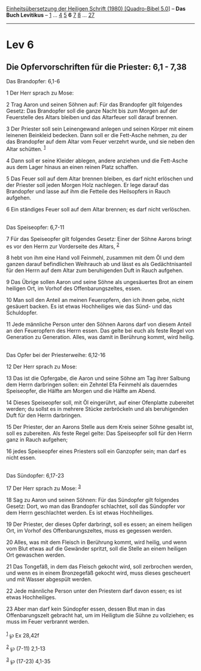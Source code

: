 :PROPERTIES:
:ID:       307f155f-a2e5-4c71-b11c-2d28157cf455
:END:
<<navbar>>
[[../index.html][Einheitsübersetzung der Heiligen Schrift (1980)
[Quadro-Bibel 5.0]]] -- *Das Buch Levitikus* -- [[file:Lev_1.html][1]]
... [[file:Lev_4.html][4]] [[file:Lev_5.html][5]] *6*
[[file:Lev_7.html][7]] [[file:Lev_8.html][8]] ...
[[file:Lev_27.html][27]]

--------------

* Lev 6
  :PROPERTIES:
  :CUSTOM_ID: lev-6
  :END:

<<verses>>

<<v1>>
** Die Opfervorschriften für die Priester: 6,1 - 7,38
   :PROPERTIES:
   :CUSTOM_ID: die-opfervorschriften-für-die-priester-61---738
   :END:
**** Das Brandopfer: 6,1-6
     :PROPERTIES:
     :CUSTOM_ID: das-brandopfer-61-6
     :END:
1 Der Herr sprach zu Mose:

<<v2>>
2 Trag Aaron und seinen Söhnen auf: Für das Brandopfer gilt folgendes
Gesetz: Das Brandopfer soll die ganze Nacht bis zum Morgen auf der
Feuerstelle des Altars bleiben und das Altarfeuer soll darauf brennen.

<<v3>>
3 Der Priester soll sein Leinengewand anlegen und seinen Körper mit
einem leinenen Beinkleid bedecken. Dann soll er die Fett-Asche nehmen,
zu der das Brandopfer auf dem Altar vom Feuer verzehrt wurde, und sie
neben den Altar schütten. ^{[[#fn1][1]]}

<<v4>>
4 Dann soll er seine Kleider ablegen, andere anziehen und die Fett-Asche
aus dem Lager hinaus an einen reinen Platz schaffen.

<<v5>>
5 Das Feuer soll auf dem Altar brennen bleiben, es darf nicht erlöschen
und der Priester soll jeden Morgen Holz nachlegen. Er lege darauf das
Brandopfer und lasse auf ihm die Fetteile des Heilsopfers in Rauch
aufgehen.

<<v6>>
6 Ein ständiges Feuer soll auf dem Altar brennen; es darf nicht
verlöschen.\\
\\

<<v7>>
**** Das Speiseopfer: 6,7-11
     :PROPERTIES:
     :CUSTOM_ID: das-speiseopfer-67-11
     :END:
7 Für das Speiseopfer gilt folgendes Gesetz: Einer der Söhne Aarons
bringt es vor den Herrn zur Vorderseite des Altars, ^{[[#fn2][2]]}

<<v8>>
8 hebt von ihm eine Hand voll Feinmehl, zusammen mit dem Öl und dem
ganzen darauf befindlichen Weihrauch ab und lässt es als
Gedächtnisanteil für den Herrn auf dem Altar zum beruhigenden Duft in
Rauch aufgehen.

<<v9>>
9 Das Übrige sollen Aaron und seine Söhne als ungesäuertes Brot an einem
heiligen Ort, im Vorhof des Offenbarungszeltes, essen.

<<v10>>
10 Man soll den Anteil an meinen Feueropfern, den ich ihnen gebe, nicht
gesäuert backen. Es ist etwas Hochheiliges wie das Sünd- und das
Schuldopfer.

<<v11>>
11 Jede männliche Person unter den Söhnen Aarons darf von diesem Anteil
an den Feueropfern des Herrn essen. Das gelte bei euch als feste Regel
von Generation zu Generation. Alles, was damit in Berührung kommt, wird
heilig.\\
\\

<<v12>>
**** Das Opfer bei der Priesterweihe: 6,12-16
     :PROPERTIES:
     :CUSTOM_ID: das-opfer-bei-der-priesterweihe-612-16
     :END:
12 Der Herr sprach zu Mose:

<<v13>>
13 Das ist die Opfergabe, die Aaron und seine Söhne am Tag ihrer Salbung
dem Herrn darbringen sollen: ein Zehntel Efa Feinmehl als dauerndes
Speiseopfer, die Hälfte am Morgen und die Hälfte am Abend.

<<v14>>
14 Dieses Speiseopfer soll, mit Öl eingerührt, auf einer Ofenplatte
zubereitet werden; du sollst es in mehrere Stücke zerbröckeln und als
beruhigenden Duft für den Herrn darbringen.

<<v15>>
15 Der Priester, der an Aarons Stelle aus dem Kreis seiner Söhne gesalbt
ist, soll es zubereiten. Als feste Regel gelte: Das Speiseopfer soll für
den Herrn ganz in Rauch aufgehen;

<<v16>>
16 jedes Speiseopfer eines Priesters soll ein Ganzopfer sein; man darf
es nicht essen.\\
\\

<<v17>>
**** Das Sündopfer: 6,17-23
     :PROPERTIES:
     :CUSTOM_ID: das-sündopfer-617-23
     :END:
17 Der Herr sprach zu Mose: ^{[[#fn3][3]]}

<<v18>>
18 Sag zu Aaron und seinen Söhnen: Für das Sündopfer gilt folgendes
Gesetz: Dort, wo man das Brandopfer schlachtet, soll das Sündopfer vor
dem Herrn geschlachtet werden. Es ist etwas Hochheiliges.

<<v19>>
19 Der Priester, der dieses Opfer darbringt, soll es essen; an einem
heiligen Ort, im Vorhof des Offenbarungszeltes, muss es gegessen werden.

<<v20>>
20 Alles, was mit dem Fleisch in Berührung kommt, wird heilig, und wenn
vom Blut etwas auf die Gewänder spritzt, soll die Stelle an einem
heiligen Ort gewaschen werden.

<<v21>>
21 Das Tongefäß, in dem das Fleisch gekocht wird, soll zerbrochen
werden, und wenn es in einem Bronzegefäß gekocht wird, muss dieses
gescheuert und mit Wasser abgespült werden.

<<v22>>
22 Jede männliche Person unter den Priestern darf davon essen; es ist
etwas Hochheiliges.

<<v23>>
23 Aber man darf kein Sündopfer essen, dessen Blut man in das
Offenbarungszelt gebracht hat, um im Heiligtum die Sühne zu vollziehen;
es muss im Feuer verbrannt werden.\\
\\

^{[[#fnm1][1]]} ℘ Ex 28,42f

^{[[#fnm2][2]]} ℘ (7-11) 2,1-13

^{[[#fnm3][3]]} ℘ (17-23) 4,1-35
